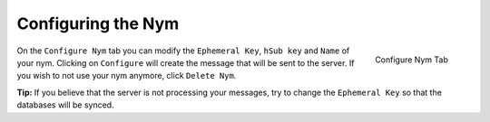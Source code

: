 ===================
Configuring the Nym
===================
.. figure:: configured.png
   :scale: 30%
   :alt: Configure Nym Tab
   :align: right

   Configure Nym Tab

On the ``Configure Nym`` tab you can modify the ``Ephemeral Key``,
``hSub key`` and ``Name`` of your nym. Clicking on ``Configure`` will
create the message that will be sent to the server. If you wish to
not use your nym anymore, click ``Delete Nym``.

**Tip:** If you believe that the server is not processing your
messages, try to change the ``Ephemeral Key`` so that the databases
will be synced.

